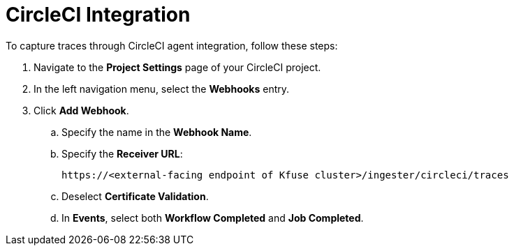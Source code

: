 = CircleCI Integration
:description:
:sectanchors: 
:url-repo:  
:page-tags: 
:figure-caption!:
:table-caption!:
:example-caption!:

To capture traces through CircleCI agent integration, follow these steps:

. Navigate to the *Project Settings* page of your CircleCI project.
. In the left navigation menu, select the *Webhooks* entry.
. Click *Add Webhook*.
+
.. Specify the name in the *Webhook Name*.
.. Specify the *Receiver URL*:
+
----
https://<external-facing endpoint of Kfuse cluster>/ingester/circleci/traces 
----
.. Deselect *Certificate Validation*.
.. In *Events*, select both *Workflow Completed* and *Job Completed*.